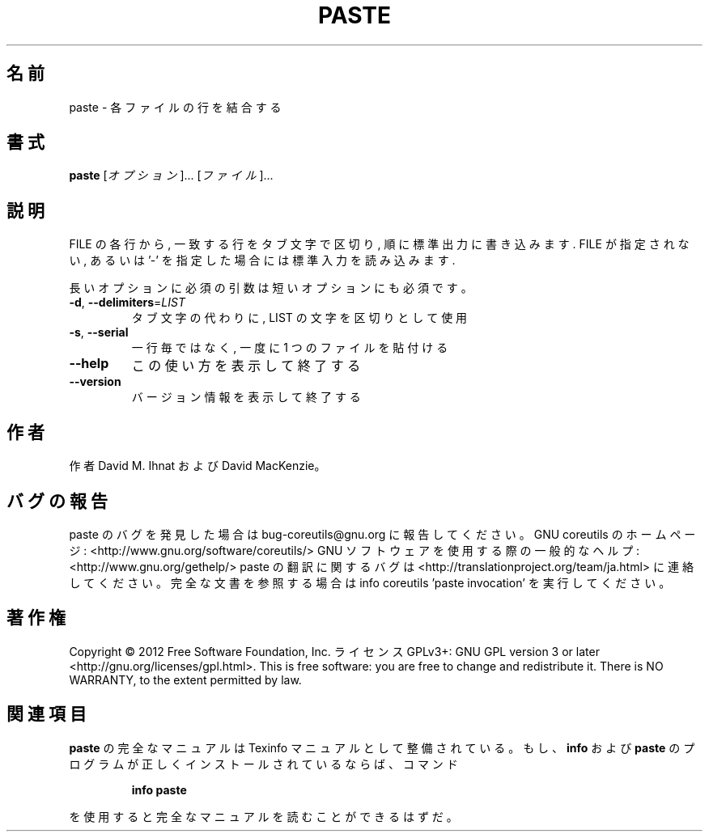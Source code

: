 .\" DO NOT MODIFY THIS FILE!  It was generated by help2man 1.40.4.
.TH PASTE "1" "2012年4月" "GNU coreutils" "ユーザーコマンド"
.SH 名前
paste \- 各ファイルの行を結合する
.SH 書式
.B paste
[\fIオプション\fR]... [\fIファイル\fR]...
.SH 説明
.\" Add any additional description here
.PP
FILE の各行から, 一致する行をタブ文字で区切り, 順に標準出力に書き込みます.
FILE が指定されない, あるいは '\-' を指定した場合には標準入力を読み込みます.
.PP
長いオプションに必須の引数は短いオプションにも必須です。
.TP
\fB\-d\fR, \fB\-\-delimiters\fR=\fILIST\fR
タブ文字の代わりに, LIST の文字を区切りとして使用
.TP
\fB\-s\fR, \fB\-\-serial\fR
一行毎ではなく, 一度に 1 つのファイルを貼付ける
.TP
\fB\-\-help\fR
この使い方を表示して終了する
.TP
\fB\-\-version\fR
バージョン情報を表示して終了する
.SH 作者
作者 David M. Ihnat および David MacKenzie。
.SH バグの報告
paste のバグを発見した場合は bug\-coreutils@gnu.org に報告してください。
GNU coreutils のホームページ: <http://www.gnu.org/software/coreutils/>
GNU ソフトウェアを使用する際の一般的なヘルプ: <http://www.gnu.org/gethelp/>
paste の翻訳に関するバグは <http://translationproject.org/team/ja.html> に連絡してください。
完全な文書を参照する場合は info coreutils 'paste invocation' を実行してください。
.SH 著作権
Copyright \(co 2012 Free Software Foundation, Inc.
ライセンス GPLv3+: GNU GPL version 3 or later <http://gnu.org/licenses/gpl.html>.
This is free software: you are free to change and redistribute it.
There is NO WARRANTY, to the extent permitted by law.
.SH 関連項目
.B paste
の完全なマニュアルは Texinfo マニュアルとして整備されている。もし、
.B info
および
.B paste
のプログラムが正しくインストールされているならば、コマンド
.IP
.B info paste
.PP
を使用すると完全なマニュアルを読むことができるはずだ。
